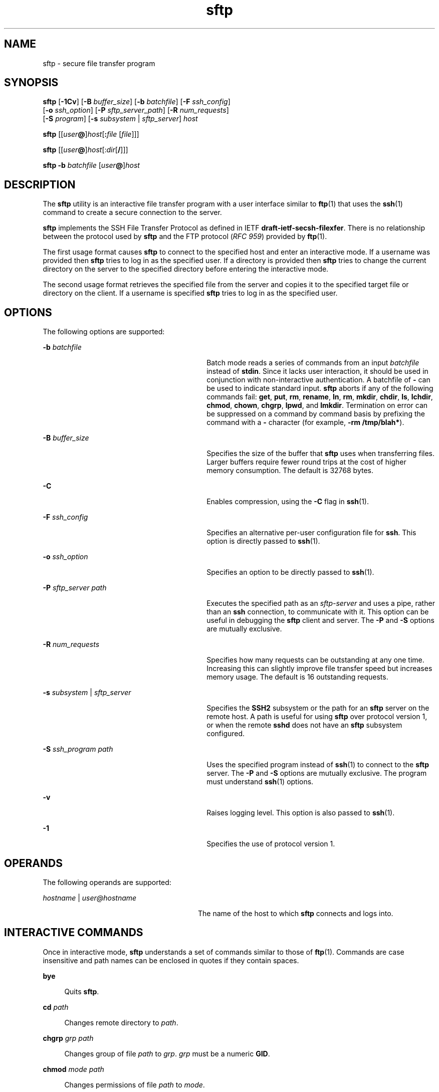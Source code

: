 '\" te
.\" To view license terms, attribution, and copyright for OpenSSH,
.\" the default path is /var/sadm/pkg/SUNWsshdr/install/copyright.
.\" If the Solaris operating environment has been installed anywhere
.\" other than the default, modify the specified path to access the file
.\" at the installed location.
.\" Portions Copyright (c) 2007, Sun Microsystems, Inc. All Rights Reserved.
.TH sftp 1 "8 Nov 2007" "SunOS 5.11" "User Commands"
.SH NAME
sftp \- secure file transfer program
.SH SYNOPSIS
.LP
.nf
\fBsftp\fR [\fB-1Cv\fR] [\fB-B\fR \fIbuffer_size\fR] [\fB-b\fR \fIbatchfile\fR] [\fB-F\fR \fIssh_config\fR]
      [\fB-o\fR \fIssh_option\fR] [\fB-P\fR \fIsftp_server_path\fR] [\fB-R\fR \fInum_requests\fR]
      [\fB-S\fR \fIprogram\fR] [\fB-s\fR \fIsubsystem\fR | \fIsftp_server\fR] \fIhost\fR
.fi

.LP
.nf
\fBsftp\fR [[\fIuser\fB@\fR]\fIhost\fR[\fB:\fIfile\fR [\fIfile\fR]]]
.fi

.LP
.nf
\fBsftp\fR [[\fIuser\fB@\fR]\fIhost\fR[:\fIdir\fR[\fB/\fR]]]
.fi

.LP
.nf
\fBsftp\fR \fB-b\fR \fIbatchfile\fR [\fIuser\fB@\fR]\fIhost\fR
.fi

.SH DESCRIPTION
.sp
.LP
The \fBsftp\fR utility is an interactive file transfer program with a user
interface similar to
.BR ftp (1)
that uses the
.BR ssh (1)
command to
create a secure connection to the server.
.sp
.LP
\fBsftp\fR implements the SSH File Transfer Protocol as defined in IETF
\fBdraft-ietf-secsh-filexfer\fR. There is no relationship between the
protocol used by \fBsftp\fR and the FTP protocol (\fIRFC 959\fR) provided by
.BR ftp (1).
.sp
.LP
The first usage format causes \fBsftp\fR to connect to the specified host
and enter an interactive mode. If a username was provided then \fBsftp\fR
tries to log in as the specified user. If a directory is provided then
\fBsftp\fR tries to change the current directory on the server to the
specified directory before entering the interactive mode.
.sp
.LP
The second usage format retrieves the specified file from the server and
copies it to the specified target file or directory on the client. If a
username is specified \fBsftp\fR tries to log in as the specified user.
.SH OPTIONS
.sp
.LP
The following options are supported:
.sp
.ne 2
.mk
.na
\fB-b\fR \fIbatchfile\fR
.ad
.RS 30n
.rt
Batch mode reads a series of commands from an input \fIbatchfile\fR instead
of
.BR stdin .
Since it lacks user interaction, it should be used in
conjunction with non-interactive authentication. A batchfile of
.B -
can
be used to indicate standard input. \fBsftp\fR aborts if any of the
following commands fail:
.BR get ,
.BR put ,
.BR rm ,
.BR rename ,
.BR ln ,
.BR rm ,
.BR mkdir ,
.BR chdir ,
.BR ls ,
.BR lchdir ,
.BR chmod ,
.BR chown ,
.BR chgrp ,
.BR lpwd ,
and
.BR lmkdir .
Termination on error can be suppressed on a command by command basis by
prefixing the command with a
.B -
character (for example, \fB-rm
/tmp/blah*\fR).
.RE

.sp
.ne 2
.mk
.na
\fB-B\fR \fIbuffer_size\fR
.ad
.RS 30n
.rt
Specifies the size of the buffer that \fBsftp\fR uses when transferring
files. Larger buffers require fewer round trips at the cost of higher memory
consumption. The default is 32768 bytes.
.RE

.sp
.ne 2
.mk
.na
.B -C
.ad
.RS 30n
.rt
Enables compression, using the
.B -C
flag in
.BR ssh (1).
.RE

.sp
.ne 2
.mk
.na
\fB-F\fR \fIssh_config\fR
.ad
.RS 30n
.rt
Specifies an alternative per-user configuration file for
.BR ssh .
This
option is directly passed to
.BR ssh (1).
.RE

.sp
.ne 2
.mk
.na
\fB-o\fR \fIssh_option\fR
.ad
.RS 30n
.rt
Specifies an option to be directly passed to
.BR ssh (1).
.RE

.sp
.ne 2
.mk
.na
\fB-P\fR \fIsftp_server path\fR
.ad
.RS 30n
.rt
Executes the specified path as an \fIsftp-server\fR and uses a pipe, rather
than an
.B ssh
connection, to communicate with it. This option can be
useful in debugging the \fBsftp\fR client and server. The
.B -P
and
\fB-S\fR options are mutually exclusive.
.RE

.sp
.ne 2
.mk
.na
\fB-R\fR \fInum_requests\fR
.ad
.RS 30n
.rt
Specifies how many requests can be outstanding at any one time. Increasing
this can slightly improve file transfer speed but increases memory usage.
The default is 16 outstanding requests.
.RE

.sp
.ne 2
.mk
.na
.B -s
.I subsystem
| \fIsftp_server\fR
.ad
.RS 30n
.rt
Specifies the
.B SSH2
subsystem or the path for an \fBsftp\fR server on
the remote host. A path is useful for using \fBsftp\fR over protocol version
1, or when the remote
.B sshd
does not have an \fBsftp\fR subsystem
configured.
.RE

.sp
.ne 2
.mk
.na
\fB-S\fR \fIssh_program path\fR
.ad
.RS 30n
.rt
Uses the specified program instead of
.BR ssh (1)
to connect to the
\fBsftp\fR server. The \fB-P\fR and \fB-S\fR options are mutually exclusive.
The program must understand
.BR ssh (1)
options.
.RE

.sp
.ne 2
.mk
.na
.B -v
.ad
.RS 30n
.rt
Raises logging level. This option is also passed to
.BR ssh (1).
.RE

.sp
.ne 2
.mk
.na
.B -1
.ad
.RS 30n
.rt
Specifies the use of protocol version 1.
.RE

.SH OPERANDS
.sp
.LP
The following operands are supported:
.sp
.ne 2
.mk
.na
\fIhostname\fR | \fIuser@hostname\fR
.ad
.RS 28n
.rt
The name of the host to which \fBsftp\fR connects and logs into.
.RE

.SH INTERACTIVE COMMANDS
.sp
.LP
Once in interactive mode, \fBsftp\fR understands a set of commands similar
to those of
.BR ftp (1).
Commands are case insensitive and path names can
be enclosed in quotes if they contain spaces.
.sp
.ne 2
.mk
.na
.B bye
.ad
.sp .6
.RS 4n
Quits
.BR sftp .
.RE

.sp
.ne 2
.mk
.na
\fBcd\fR \fIpath\fR
.ad
.sp .6
.RS 4n
Changes remote directory to
.IR path .
.RE

.sp
.ne 2
.mk
.na
\fBchgrp\fR \fIgrp path\fR
.ad
.sp .6
.RS 4n
Changes group of file
.I path
to
.IR grp .
\fIgrp\fR must be a numeric
.BR GID .
.RE

.sp
.ne 2
.mk
.na
\fBchmod\fR \fImode path\fR
.ad
.sp .6
.RS 4n
Changes permissions of file
.I path
to
.IR mode .
.RE

.sp
.ne 2
.mk
.na
\fBchown\fR \fIown path\fR
.ad
.sp .6
.RS 4n
Changes owner of file
.I path
to
.IR own .
\fIown\fR must be a numeric
.BR UID .
.RE

.sp
.ne 2
.mk
.na
.B exit
.ad
.sp .6
.RS 4n
Quits
.BR sftp .
.RE

.sp
.ne 2
.mk
.na
\fBget\fR [\fIflags\fR] \fIremote-path\fR [\fIlocal-path\fR]\fR
.ad
.sp .6
.RS 4n
Retrieves the
.I remote-path
and stores it on the local machine. If the
local path name is not specified, it is specified the same name it has on
the remote machine. If the
.B -P
flag is specified, then the file's full
permission and access time are copied too.
.RE

.sp
.ne 2
.mk
.na
.B help
.ad
.sp .6
.RS 4n
Displays help text.
.sp
Identical to the
.B ?
command.
.RE

.sp
.ne 2
.mk
.na
\fBlcd\fR \fIpath\fR
.ad
.sp .6
.RS 4n
Changes local directory to
.IR path .
.RE

.sp
.ne 2
.mk
.na
\fBlls\fR [\fIls-options\fR [\fIpath\fR]]\fR
.ad
.sp .6
.RS 4n
Displays local directory listing of either
.I path
or current directory
if
.I path
is not specified.
.RE

.sp
.ne 2
.mk
.na
\fBlmkdir\fR \fIpath\fR
.ad
.sp .6
.RS 4n
Creates local directory specified by
.IR path .
.RE

.sp
.ne 2
.mk
.na
\fBln\fR \fIoldpath newpath\fR
.ad
.sp .6
.RS 4n
Creates a link from
.I oldpath
to
.IR newpath .
.RE

.sp
.ne 2
.mk
.na
.B lpwd
.ad
.sp .6
.RS 4n
Prints local working directory.
.RE

.sp
.ne 2
.mk
.na
\fBls\fR [\fB-1aflnrSt\fR] [\fIpath\fR]\fR
.ad
.sp .6
.RS 4n
Displays remote directory listing of either
.I path
or current directory
if
.I path
is not specified.
.I path
can contain wildcards.
.sp
The
.B ls
supports the following options:
.sp
.ne 2
.mk
.na
.B -a
.ad
.RS 6n
.rt
Lists files beginning with a dot (\fB\&.\fR).
.RE

.sp
.ne 2
.mk
.na
\fB-f\fR
.ad
.RS 6n
.rt
Does not sort the listing. The default sort order is lexicographical.
.RE

.sp
.ne 2
.mk
.na
.B -l
.ad
.RS 6n
.rt
Displays additional details including permissions and ownership
information.
.RE

.sp
.ne 2
.mk
.na
.B -n
.ad
.RS 6n
.rt
Produces a long listing with user and group information presented
numerically.
.RE

.sp
.ne 2
.mk
.na
.B -r
.ad
.RS 6n
.rt
Reverses the sort order of the listing.
.RE

.sp
.ne 2
.mk
.na
.B -S
.ad
.RS 6n
.rt
Sorts the listing by file size.
.RE

.sp
.ne 2
.mk
.na
.B -t
.ad
.RS 6n
.rt
Sorts the listing by last modification time.
.RE

.sp
.ne 2
.mk
.na
.B -1
.ad
.RS 6n
.rt
Produces single column output.
.RE

.RE

.sp
.ne 2
.mk
.na
\fBlumask\fR \fIumask\fR
.ad
.sp .6
.RS 4n
Sets local
.B umask
to
.IR umask .
.RE

.sp
.ne 2
.mk
.na
\fBmkdir\fR \fIpath\fR
.ad
.sp .6
.RS 4n
Creates remote directory specified by
.IR path .
.RE

.sp
.ne 2
.mk
.na
\fBput\fR [\fIflags\fR] \fIlocal-path\fR [\fIlocal-path\fR]\fR
.ad
.sp .6
.RS 4n
Uploads
.I local-path
and stores it on the remote machine. If the remote
path name is not specified, it is specified the same name it has on the
local machine. If the
.B -P
flag is specified, then the file's full
permission and access time are copied too.
.RE

.sp
.ne 2
.mk
.na
.B pwd
.ad
.sp .6
.RS 4n
Displays remote working directory.
.RE

.sp
.ne 2
.mk
.na
.B quit
.ad
.sp .6
.RS 4n
Quits
.BR sftp .
.RE

.sp
.ne 2
.mk
.na
\fBrename\fR \fIoldpath newpath\fR
.ad
.sp .6
.RS 4n
Renames remote file from
.I oldpath
to
.IR newpath .
.RE

.sp
.ne 2
.mk
.na
\fBrm\fR \fIpath\fR
.ad
.sp .6
.RS 4n
Deletes remote file specified by
.IR path .
.RE

.sp
.ne 2
.mk
.na
\fBrmdir\fR \fIpath\fR
.ad
.sp .6
.RS 4n
Removes remote directory specified by
.IR path .
.RE

.sp
.ne 2
.mk
.na
\fBsymlink\fR \fIoldpath newpath\fR
.ad
.sp .6
.RS 4n
Creates a symbolic link from
.I oldpath
to
.IR newpath .
.RE

.sp
.ne 2
.mk
.na
.B version
.ad
.sp .6
.RS 4n
Displays the \fBsftp\fR protocol version.
.RE

.sp
.ne 2
.mk
.na
\fB#\fR [\fIcomment\fR]\fR
.ad
.sp .6
.RS 4n
Include a comment. This is useful in batch files.
.RE

.sp
.ne 2
.mk
.na
\fB!\fR [\fIcommand\fR]\fR
.ad
.sp .6
.RS 4n
If
.I command
is not specified, escapes to the local shell.
.sp
If
.I command
is specified, executes
.I command
in the local shell.
.RE

.sp
.ne 2
.mk
.na
.B ?
.ad
.sp .6
.RS 4n
Displays help text.
.sp
Identical to the
.B help
command.
.RE

.SH EXIT STATUS
.sp
.LP
The following exit values are returned:
.sp
.ne 2
.mk
.na
.B 0
.ad
.RS 6n
.rt
Successful completion.
.RE

.sp
.ne 2
.mk
.na
.B >0
.ad
.RS 6n
.rt
An error occurred.
.RE

.SH ATTRIBUTES
.sp
.LP
See
.BR attributes (5)
for descriptions of the following attributes:
.sp

.sp
.TS
tab() box;
cw(2.75i) |cw(2.75i)
lw(2.75i) |lw(2.75i)
.
ATTRIBUTE TYPEATTRIBUTE VALUE
_
AvailabilitySUNWsshu
_
Interface StabilityCommitted
.TE

.SH SEE ALSO
.sp
.LP
.BR ftp (1),
.BR scp (1),
.BR ssh (1),
.BR ssh-add (1),
.BR ssh-keygen (1),
.BR sshd (1M),
.BR attributes (5)
